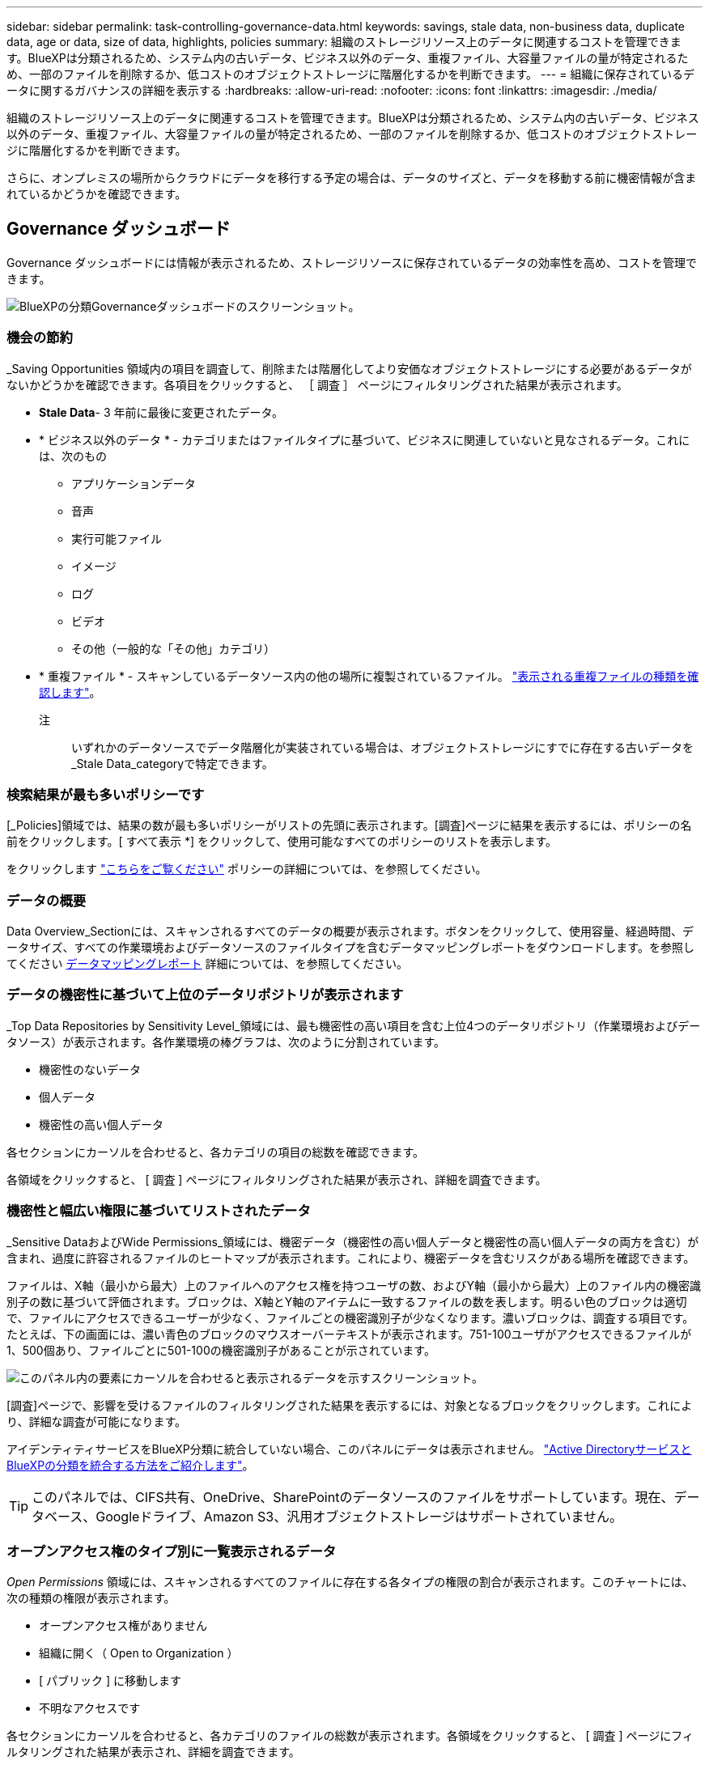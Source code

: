 ---
sidebar: sidebar 
permalink: task-controlling-governance-data.html 
keywords: savings, stale data, non-business data, duplicate data, age or data, size of data, highlights, policies 
summary: 組織のストレージリソース上のデータに関連するコストを管理できます。BlueXPは分類されるため、システム内の古いデータ、ビジネス以外のデータ、重複ファイル、大容量ファイルの量が特定されるため、一部のファイルを削除するか、低コストのオブジェクトストレージに階層化するかを判断できます。 
---
= 組織に保存されているデータに関するガバナンスの詳細を表示する
:hardbreaks:
:allow-uri-read: 
:nofooter: 
:icons: font
:linkattrs: 
:imagesdir: ./media/


[role="lead"]
組織のストレージリソース上のデータに関連するコストを管理できます。BlueXPは分類されるため、システム内の古いデータ、ビジネス以外のデータ、重複ファイル、大容量ファイルの量が特定されるため、一部のファイルを削除するか、低コストのオブジェクトストレージに階層化するかを判断できます。

さらに、オンプレミスの場所からクラウドにデータを移行する予定の場合は、データのサイズと、データを移動する前に機密情報が含まれているかどうかを確認できます。



== Governance ダッシュボード

Governance ダッシュボードには情報が表示されるため、ストレージリソースに保存されているデータの効率性を高め、コストを管理できます。

image:screenshot_compliance_governance_dashboard.png["BlueXPの分類Governanceダッシュボードのスクリーンショット。"]



=== 機会の節約

_Saving Opportunities 領域内の項目を調査して、削除または階層化してより安価なオブジェクトストレージにする必要があるデータがないかどうかを確認できます。各項目をクリックすると、 ［ 調査 ］ ページにフィルタリングされた結果が表示されます。

* *Stale Data*- 3 年前に最後に変更されたデータ。
* * ビジネス以外のデータ * - カテゴリまたはファイルタイプに基づいて、ビジネスに関連していないと見なされるデータ。これには、次のもの
+
** アプリケーションデータ
** 音声
** 実行可能ファイル
** イメージ
** ログ
** ビデオ
** その他（一般的な「その他」カテゴリ）


* * 重複ファイル * - スキャンしているデータソース内の他の場所に複製されているファイル。 link:task-investigate-data.html#viewing-all-duplicated-files["表示される重複ファイルの種類を確認します"]。
+
注:: いずれかのデータソースでデータ階層化が実装されている場合は、オブジェクトストレージにすでに存在する古いデータを_Stale Data_categoryで特定できます。






=== 検索結果が最も多いポリシーです

[_Policies]領域では、結果の数が最も多いポリシーがリストの先頭に表示されます。[調査]ページに結果を表示するには、ポリシーの名前をクリックします。[ すべて表示 *] をクリックして、使用可能なすべてのポリシーのリストを表示します。

をクリックします link:task-using-policies.html["こちらをご覧ください"] ポリシーの詳細については、を参照してください。



=== データの概要

Data Overview_Sectionには、スキャンされるすべてのデータの概要が表示されます。ボタンをクリックして、使用容量、経過時間、データサイズ、すべての作業環境およびデータソースのファイルタイプを含むデータマッピングレポートをダウンロードします。を参照してください <<データマッピングレポート,データマッピングレポート>> 詳細については、を参照してください。



=== データの機密性に基づいて上位のデータリポジトリが表示されます

_Top Data Repositories by Sensitivity Level_領域には、最も機密性の高い項目を含む上位4つのデータリポジトリ（作業環境およびデータソース）が表示されます。各作業環境の棒グラフは、次のように分割されています。

* 機密性のないデータ
* 個人データ
* 機密性の高い個人データ


各セクションにカーソルを合わせると、各カテゴリの項目の総数を確認できます。

各領域をクリックすると、 [ 調査 ] ページにフィルタリングされた結果が表示され、詳細を調査できます。



=== 機密性と幅広い権限に基づいてリストされたデータ

_Sensitive DataおよびWide Permissions_領域には、機密データ（機密性の高い個人データと機密性の高い個人データの両方を含む）が含まれ、過度に許容されるファイルのヒートマップが表示されます。これにより、機密データを含むリスクがある場所を確認できます。

ファイルは、X軸（最小から最大）上のファイルへのアクセス権を持つユーザの数、およびY軸（最小から最大）上のファイル内の機密識別子の数に基づいて評価されます。ブロックは、X軸とY軸のアイテムに一致するファイルの数を表します。明るい色のブロックは適切で、ファイルにアクセスできるユーザーが少なく、ファイルごとの機密識別子が少なくなります。濃いブロックは、調査する項目です。たとえば、下の画面には、濃い青色のブロックのマウスオーバーテキストが表示されます。751-100ユーザがアクセスできるファイルが1、500個あり、ファイルごとに501-100の機密識別子があることが示されています。

image:screenshot_compliance_sensitive_data.png["このパネル内の要素にカーソルを合わせると表示されるデータを示すスクリーンショット。"]

[調査]ページで、影響を受けるファイルのフィルタリングされた結果を表示するには、対象となるブロックをクリックします。これにより、詳細な調査が可能になります。

アイデンティティサービスをBlueXP分類に統合していない場合、このパネルにデータは表示されません。 link:task-add-active-directory-datasense.html["Active DirectoryサービスとBlueXPの分類を統合する方法をご紹介します"^]。


TIP: このパネルでは、CIFS共有、OneDrive、SharePointのデータソースのファイルをサポートしています。現在、データベース、Googleドライブ、Amazon S3、汎用オブジェクトストレージはサポートされていません。



=== オープンアクセス権のタイプ別に一覧表示されるデータ

_Open Permissions_ 領域には、スキャンされるすべてのファイルに存在する各タイプの権限の割合が表示されます。このチャートには、次の種類の権限が表示されます。

* オープンアクセス権がありません
* 組織に開く（ Open to Organization ）
* [ パブリック ] に移動します
* 不明なアクセスです


各セクションにカーソルを合わせると、各カテゴリのファイルの総数が表示されます。各領域をクリックすると、 [ 調査 ] ページにフィルタリングされた結果が表示され、詳細を調査できます。



=== データの経過時間とデータのサイズのグラフ

_Age および _Size_Graphs の項目を調査して、削除または階層化してコストの低いオブジェクトストレージにする必要のあるデータがないかどうかを確認することができます。

グラフの特定のポイントにカーソルを合わせると、そのカテゴリのデータの経過時間やサイズの詳細を確認できます。クリックすると、その年齢またはサイズの範囲でフィルタされたすべてのファイルが表示されます。

* *Age of Data グラフ *- データが作成された時刻、アクセスされた最終時刻、またはデータが変更された最終時刻に基づいてデータを分類します。
* * データサイズグラフ * - サイズに基づいてデータを分類します。
+
注:: いずれかのデータソースでデータ階層化が実装されている場合は、オブジェクトストレージにすでに存在する古いデータをData_graphの_Ageで特定できます。






=== 最も識別されているデータ分類

_Classification_area には ' 最も識別されたリストが表示されます link:task-controlling-private-data.html#viewing-files-by-categories["カテゴリ"^]、 link:task-controlling-private-data.html#viewing-files-by-file-types["ファイルの種類"^]および link:task-org-private-data.html#categorizing-your-data-using-aip-labels["AIP ラベル"^] をスキャンしたデータに保存します。



==== カテゴリ

カテゴリを使用すると、保有している情報の種類を表示して、データの状況を把握することができます。たとえば、「履歴書」や「従業員契約書」などのカテゴリには機密データを含めることができます。結果を調査すると、従業員契約が安全でない場所に保存されていることがわかります。その後、その問題を修正できます。

を参照してください link:task-controlling-private-data.html#viewing-files-by-categories["カテゴリ別にファイルを表示します"^] を参照してください。



==== ファイルの種類

ファイルタイプを確認すると、特定のファイルタイプが正しく保存されない可能性があるため、機密データを制御するのに役立ちます。

を参照してください link:task-controlling-private-data.html#viewing-files-by-file-types["ファイルタイプを表示しています"^] を参照してください。



==== AIP ラベル

Azure Information Protection （ AIP ）に加入している場合は、コンテンツにラベルを適用することで、ドキュメントとファイルを分類して保護できます。ファイルに割り当てられている最も使用されている AIP ラベルを確認すると、ファイルで最も使用されているラベルを確認できます。

を参照してください link:task-org-private-data.html#categorizing-your-data-using-aip-labels["AIP ラベル"^] を参照してください。



== データマッピングレポート

データマッピングレポートには、企業データソースに保存されているデータの概要が表示され、移行、バックアップ、セキュリティ、コンプライアンスの各プロセスの決定に役立ちます。このレポートには、まずすべての作業環境とデータソースの概要が表示され、次に各作業環境の内訳が表示されます。

このレポートには次の情報が含まれます。

[cols="25,65"]
|===
| カテゴリ | 説明 


| 使用容量 | すべての作業環境：各作業環境のファイル数と使用済み容量が表示されます。単一の作業環境の場合：容量が最も多いファイルが表示されます。 


| データの経過時間 | ファイルが作成されたとき、最終変更されたとき、または最後にアクセスされたときのグラフとグラフが 3 つ表示されます。特定の日付範囲に基づいて、ファイル数とその使用済み容量が表示されます。 


| データのサイズ | 作業環境の特定のサイズ範囲内に存在するファイルの数を示します。 


| ファイルの種類 | 作業環境に保存されているファイルタイプごとのファイルの総数と使用容量が表示されます。 
|===


=== データマッピングレポートの生成

このレポートは、BlueXPの[ガバナンス]タブで生成します。

.手順
. BlueXPメニューで、* Governance > Classification *をクリックします。
. [ガバナンス]*をクリックし、*[データマッピングレポート]*ボタンをクリックします。
+
image:screenshot_compliance_data_mapping_report_button.png["データマッピングレポートの起動方法を示すGovernance Dashboardのスクリーンショット。"]



.結果
BlueXPの分類によってPDFレポートが生成されます。このレポートを確認して、必要に応じて他のグループに送信できます。

レポートのサイズが1MBを超える場合は、BlueXP分類インスタンスにPDFファイルが保持され、正確な場所に関するポップアップメッセージが表示されます。BlueXP分類がオンプレミスのLinuxマシンまたはクラウドに導入したLinuxマシンにインストールされている場合は、PDFファイルに直接移動できます。BlueXP分類をクラウドに導入したら、BlueXP分類インスタンスにSSHでアクセスしてPDFファイルをダウンロードする必要があります。 link:task-audit-data-sense-actions.html#access-the-log-file["「分類インスタンスのデータにアクセスする方法」を参照してください"^]。

BlueXPの分類ページの上部にあるをクリックすると、レポートの最初のページに表示される会社名をカスタマイズできます image:screenshot_gallery_options.gif["[詳細]ボタン"] [会社名の変更]をクリックします。次回レポートを生成するときに、新しい名前が含まれます。



== Data Discovery Assessment Reportの略

Data Discovery Assessment Reportでは、スキャンされた環境の概要を分析して、システムの調査結果を強調し、懸念領域と潜在的な修復手順を示します。結果は、データのマッピングと分類の両方に基づいています。このレポートの目的は、データセットの次の3つの重要な側面についての認知度を高めることです。

[cols="25,65"]
|===
| フィーチャー（ Feature ） | 説明 


| データガバナンスの懸念 | 所有しているすべてのデータと、コストを節約するためにデータ量を削減できる可能性のある領域の詳細な画像。 


| データセキュリティのリスク | 広範なアクセス権限により、内部または外部の攻撃からデータにアクセスできる領域。 


| データコンプライアンスのギャップ | お客様の個人情報または機密性の高い個人情報が、セキュリティとDSAR（データ主体アクセス要求）の両方の目的で保管されている場所。 
|===
評価後、このレポートでは次のことが可能な領域を特定します。

* 保持ポリシーを変更したり、特定のデータ（古いデータ、重複データ、ビジネス以外のデータ）を移動または削除したりすることで、ストレージコストを削減
* グローバルグループ管理ポリシーを改訂して、幅広い権限を持つデータを保護します
* PIIをより安全なデータストアに移動することで、個人情報または機密性の高い個人情報を含むデータを保護します




=== データ検出評価レポートの生成

このレポートは、BlueXPの[ガバナンス]タブで生成します。

.手順
. BlueXPメニューで、* Governance > Classification *をクリックします。
. Governance（ガバナンス）*をクリックし、* Data Discovery Assessment Report（データ検出評価レポート）*ボタンをクリックします。
+
image:screenshot_compliance_data_discovery_report_button.png["ガバナンスダッシュボードのスクリーンショット。Data Discovery Assessment Reportを起動する方法が示されています。"]



.結果
BlueXPの分類によってPDFレポートが生成されます。このレポートを確認して、必要に応じて他のグループに送信できます。

BlueXPの分類ページの上部にあるをクリックすると、レポートの最初のページに表示される会社名をカスタマイズできます image:screenshot_gallery_options.gif["[詳細]ボタン"] [会社名の変更]をクリックします。次回レポートを生成するときに、新しい名前が含まれます。
